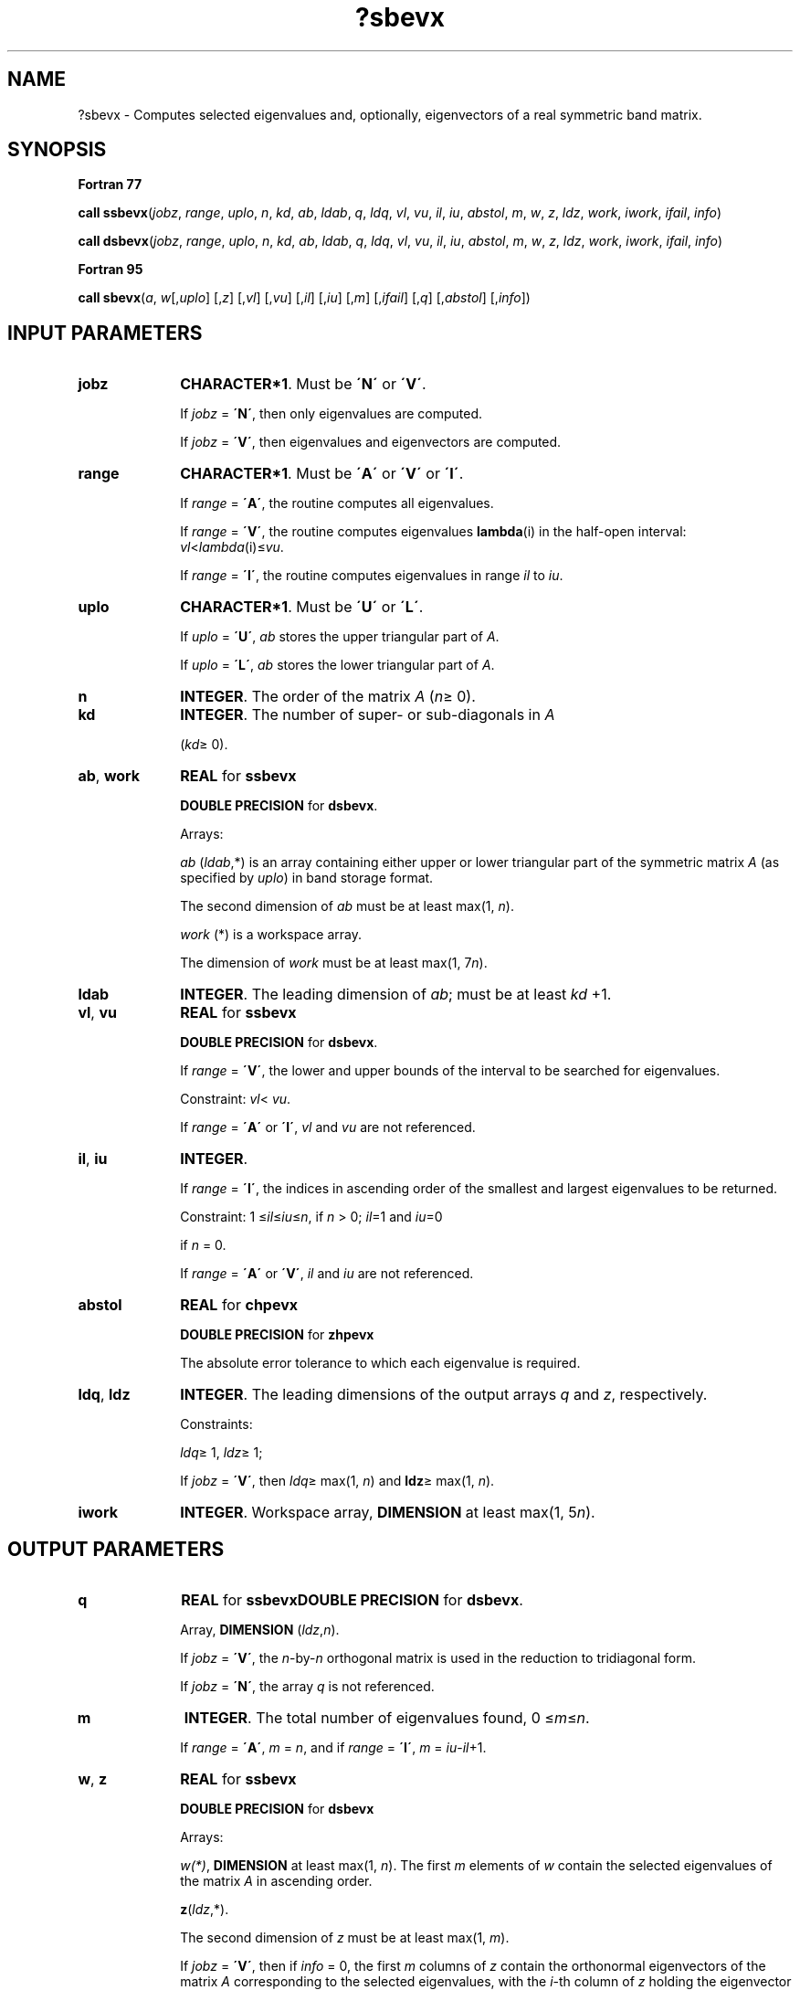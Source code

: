 .\" Copyright (c) 2002 \- 2008 Intel Corporation
.\" All rights reserved.
.\"
.TH ?sbevx 3 "Intel Corporation" "Copyright(C) 2002 \- 2008" "Intel(R) Math Kernel Library"
.SH NAME
?sbevx \- Computes selected eigenvalues and, optionally, eigenvectors of a real symmetric band matrix.
.SH SYNOPSIS
.PP
.B Fortran 77
.PP
\fBcall ssbevx\fR(\fIjobz\fR, \fIrange\fR, \fIuplo\fR, \fIn\fR, \fIkd\fR, \fIab\fR, \fIldab\fR, \fIq\fR, \fIldq\fR, \fIvl\fR, \fIvu\fR, \fIil\fR, \fIiu\fR, \fIabstol\fR, \fIm\fR, \fIw\fR, \fIz\fR, \fIldz\fR, \fIwork\fR, \fIiwork\fR, \fIifail\fR, \fIinfo\fR)
.PP
\fBcall dsbevx\fR(\fIjobz\fR, \fIrange\fR, \fIuplo\fR, \fIn\fR, \fIkd\fR, \fIab\fR, \fIldab\fR, \fIq\fR, \fIldq\fR, \fIvl\fR, \fIvu\fR, \fIil\fR, \fIiu\fR, \fIabstol\fR, \fIm\fR, \fIw\fR, \fIz\fR, \fIldz\fR, \fIwork\fR, \fIiwork\fR, \fIifail\fR, \fIinfo\fR)
.PP
.B Fortran 95
.PP
\fBcall sbevx\fR(\fIa\fR, \fIw\fR[,\fIuplo\fR] [,\fIz\fR] [,\fIvl\fR] [,\fIvu\fR] [,\fIil\fR] [,\fIiu\fR] [,\fIm\fR] [,\fIifail\fR] [,\fIq\fR] [,\fIabstol\fR] [,\fIinfo\fR])
.SH INPUT PARAMETERS

.TP 10
\fBjobz\fR
.NL
\fBCHARACTER*1\fR. Must be \fB\'N\'\fR or \fB\'V\'\fR. 
.IP
If \fIjobz\fR = \fB\'N\'\fR, then only eigenvalues are computed. 
.IP
If \fIjobz\fR = \fB\'V\'\fR, then eigenvalues and eigenvectors are computed.
.TP 10
\fBrange\fR
.NL
\fBCHARACTER*1\fR. Must be \fB\'A\'\fR or \fB\'V\'\fR or \fB\'I\'\fR.
.IP
If \fIrange\fR = \fB\'A\'\fR, the routine computes all eigenvalues. 
.IP
If \fIrange\fR = \fB\'V\'\fR, the routine computes eigenvalues \fBlambda\fR(i) in the half-open interval: \fIvl\fR<\fIlambda\fR(i)\(<=\fIvu\fR. 
.IP
If \fIrange\fR = \fB\'I\'\fR, the routine computes eigenvalues in range \fIil\fR to \fIiu\fR.
.TP 10
\fBuplo\fR
.NL
\fBCHARACTER*1\fR. Must be \fB\'U\'\fR or \fB\'L\'\fR.
.IP
If \fIuplo\fR = \fB\'U\'\fR, \fIab\fR stores the upper triangular part of \fIA\fR. 
.IP
If \fIuplo\fR = \fB\'L\'\fR, \fIab\fR stores the lower triangular part of \fIA\fR.
.TP 10
\fBn\fR
.NL
\fBINTEGER\fR. The order of the matrix \fIA\fR (\fIn\fR\(>= 0). 
.TP 10
\fBkd\fR
.NL
\fBINTEGER\fR. The number of super- or sub-diagonals in \fIA\fR
.IP
(\fIkd\fR\(>= 0). 
.TP 10
\fBab\fR, \fBwork\fR
.NL
\fBREAL\fR for \fBssbevx\fR
.IP
\fBDOUBLE PRECISION\fR for \fBdsbevx\fR.
.IP
Arrays: 
.IP
\fIab\fR (\fIldab\fR,*) is an array containing either upper or lower triangular part of the symmetric matrix \fIA\fR (as specified by \fIuplo\fR) in band storage format. 
.IP
The second dimension of \fIab\fR must be at least max(1, \fIn\fR).
.IP
\fIwork\fR (*) is a workspace array. 
.IP
The dimension of \fIwork\fR must be at least max(1, 7\fIn\fR).
.TP 10
\fBldab\fR
.NL
\fBINTEGER\fR. The leading dimension of \fIab\fR; must be at least \fIkd\fR +1.
.TP 10
\fBvl\fR, \fBvu\fR
.NL
\fBREAL\fR for \fBssbevx\fR
.IP
\fBDOUBLE PRECISION\fR for \fBdsbevx\fR. 
.IP
If \fIrange\fR = \fB\'V\'\fR, the lower and upper bounds of the interval to be searched for eigenvalues. 
.IP
Constraint: \fIvl\fR< \fIvu\fR.
.IP
If \fIrange\fR = \fB\'A\'\fR or \fB\'I\'\fR, \fIvl\fR and \fIvu\fR are not referenced.
.TP 10
\fBil\fR, \fBiu\fR
.NL
\fBINTEGER\fR. 
.IP
If \fIrange\fR = \fB\'I\'\fR, the indices in ascending order of the smallest and largest eigenvalues to be returned. 
.IP
Constraint: 1 \(<=\fIil\fR\(<=\fIiu\fR\(<=\fIn\fR, if \fIn\fR > 0; \fIil\fR=1 and \fIiu\fR=0
.IP
if \fIn\fR = 0.
.IP
If \fIrange\fR = \fB\'A\'\fR or \fB\'V\'\fR, \fIil\fR and \fIiu\fR are not referenced.
.TP 10
\fBabstol\fR
.NL
\fBREAL\fR for \fBchpevx\fR
.IP
\fBDOUBLE PRECISION\fR for \fBzhpevx\fR
.IP
The absolute error tolerance to which each eigenvalue is required. 
.TP 10
\fBldq\fR, \fBldz\fR
.NL
\fBINTEGER\fR. The leading dimensions of the output arrays \fIq\fR and \fIz\fR, respectively. 
.IP
Constraints:
.IP
\fIldq\fR\(>= 1, \fIldz\fR\(>= 1;
.IP
If \fIjobz\fR = \fB\'V\'\fR, then \fIldq\fR\(>= max(1, \fIn\fR) and \fBldz\fR\(>= max(1, \fIn\fR).
.TP 10
\fBiwork\fR
.NL
\fBINTEGER\fR. Workspace array, \fBDIMENSION\fR at least max(1, 5\fIn\fR).
.SH OUTPUT PARAMETERS

.TP 10
\fBq\fR
.NL
\fBREAL\fR for \fBssbevx\fR\fBDOUBLE PRECISION\fR for \fBdsbevx\fR. 
.IP
Array, \fBDIMENSION\fR (\fIldz\fR,\fIn\fR). 
.IP
If \fIjobz\fR = \fB\'V\'\fR, the \fIn\fR-by-\fIn\fR orthogonal matrix is used in the reduction to tridiagonal form. 
.IP
If \fIjobz\fR = \fB\'N\'\fR, the array \fIq\fR is not referenced.
.TP 10
\fBm\fR
.NL
\fBINTEGER\fR. The total number of eigenvalues found, 0 \(<=\fIm\fR\(<=\fIn\fR. 
.IP
If \fIrange\fR = \fB\'A\'\fR, \fIm\fR = \fIn\fR, and if \fIrange\fR = \fB\'I\'\fR, \fIm\fR = \fIiu\fR-\fIil\fR+1.
.TP 10
\fBw\fR, \fBz\fR
.NL
\fBREAL\fR for \fBssbevx\fR
.IP
\fBDOUBLE PRECISION\fR for \fBdsbevx\fR
.IP
Arrays:
.IP
\fIw(*)\fR, \fBDIMENSION\fR at least max(1, \fIn\fR). The first \fIm\fR elements of \fIw\fR contain the selected eigenvalues of the matrix \fIA\fR in ascending order. 
.IP
\fBz\fR(\fIldz\fR,*). 
.IP
The second dimension of \fIz\fR must be at least max(1, \fIm\fR). 
.IP
If \fIjobz\fR = \fB\'V\'\fR, then if \fIinfo\fR = 0, the first \fIm\fR columns of \fIz\fR contain the orthonormal eigenvectors of the matrix \fIA\fR corresponding to the selected eigenvalues, with the \fIi\fR-th column of \fIz\fR holding the eigenvector associated with \fIw\fR(\fIi\fR). 
.IP
If an eigenvector fails to converge, then that column of \fIz\fR contains the latest approximation to the eigenvector, and the index of the eigenvector is returned in \fIifail\fR. 
.IP
If \fIjobz\fR = \fB\'N\'\fR, then \fIz\fR is not referenced. 
.IP
Note: you must ensure that at least max(1,\fIm\fR) columns are supplied in the array \fIz\fR; if \fIrange\fR = \fB\'V\'\fR, the exact value of \fIm\fR is not known in advance and an upper bound must be used.
.TP 10
\fBab\fR
.NL
On exit, this array is overwritten by the values generated during the reduction to tridiagonal form. 
.IP
If \fIuplo\fR = \fB\'U\'\fR, the first superdiagonal and the diagonal of the tridiagonal matrix \fIT\fR are returned in rows \fIkd\fR and \fIkd\fR+1 of \fIab\fR, and if \fIuplo\fR = \fB\'L\'\fR, the diagonal and first subdiagonal of \fIT\fR are returned in the first two rows of \fIab\fR.
.TP 10
\fBifail\fR
.NL
\fBINTEGER\fR. 
.IP
Array, \fBDIMENSION\fR at least max(1, \fIn\fR). 
.IP
If \fIjobz\fR = \fB\'V\'\fR, then if \fIinfo\fR = 0, the first \fIm\fR elements of \fIifail\fR are zero; if \fIinfo\fR > 0, the \fIifail\fR contains the indices the eigenvectors that failed to converge. 
.IP
If \fIjobz\fR = \fB\'N\'\fR, then \fIifail\fR is not referenced. 
.TP 10
\fBinfo\fR
.NL
\fBINTEGER\fR. 
.IP
If \fIinfo\fR = 0, the execution is successful. 
.IP
If \fIinfo\fR = \fI-i\fR, the \fBi-\fRth parameter had an illegal value. 
.IP
If \fIinfo\fR = \fIi\fR, then \fIi\fR eigenvectors failed to converge; their indices are stored in the array \fIifail\fR.
.SH FORTRAN 95 INTERFACE NOTES
.PP
.PP
Routines in Fortran 95 interface have fewer arguments in the calling sequence than their Fortran 77 counterparts. For general conventions applied to skip redundant or restorable arguments, see Fortran 95  Interface Conventions.
.PP
Specific details for the routine \fBsbevx\fR interface are the following:
.TP 10
\fBa\fR
.NL
Stands for argument \fIab\fR in Fortan 77 interface. Holds the array \fIA\fR of size (\fIkd+1,n\fR).
.TP 10
\fBw\fR
.NL
Holds the vector of length (\fIn\fR).
.TP 10
\fBz\fR
.NL
Holds the matrix \fIZ\fR of size (\fIn\fR, \fIn\fR), where the values \fIn\fR and \fIm\fR are significant.
.TP 10
\fBifail\fR
.NL
Holds the vector of length (\fIn\fR).
.TP 10
\fBq\fR
.NL
Holds the matrix \fIQ\fR of size (\fIn\fR, \fIn\fR).
.TP 10
\fBuplo\fR
.NL
Must be \fB\'U\'\fR or \fB\'L\'\fR. The default value is \fB\'U\'\fR.
.TP 10
\fBvl\fR
.NL
Default value for this element is \fIvl\fR = \fB-HUGE\fR(\fIvl\fR).
.TP 10
\fBvu\fR
.NL
Default value for this element is \fIvu\fR = \fBHUGE\fR(\fIvl\fR).
.TP 10
\fBil\fR
.NL
Default value for this argument is \fIil\fR = 1.
.TP 10
\fBiu\fR
.NL
Default value for this argument is \fIiu\fR = \fIn\fR.
.TP 10
\fBabstol\fR
.NL
Default value for this element is \fIabstol\fR = \fB0.0\(ulWP\fR.
.TP 10
\fBjobz\fR
.NL
Restored based on the presence of the argument \fIz\fR as follows: 
.IP
\fIjobz\fR = \fB\'V\'\fR, if \fIz\fR is present, 
.IP
\fIjobz\fR = \fB\'N\'\fR, if \fIz\fR is omitted 
.IP
Note that there will be an error condition if either \fIifail\fR or \fIq\fR is present and \fIz\fR is omitted.
.TP 10
\fBrange\fR
.NL
Restored based on the presence of arguments \fIvl\fR, \fIvu\fR, \fIil\fR, \fIiu\fR as follows: 
.IP
\fIrange\fR = \fB\'V\'\fR, if one of or both \fIvl\fR and \fIvu\fR are present, 
.IP
\fIrange\fR = \fB\'I\'\fR, if one of or both \fIil\fR and \fIiu\fR are present, 
.IP
\fIrange\fR = \fB\'A\'\fR, if none of \fIvl\fR, \fIvu\fR, \fIil\fR, \fIiu\fR is present, 
.IP
Note that there will be an error condition if one of or both \fIvl\fR and \fIvu\fR are present and at the same time one of or both \fIil\fR and \fIiu\fR are present.
